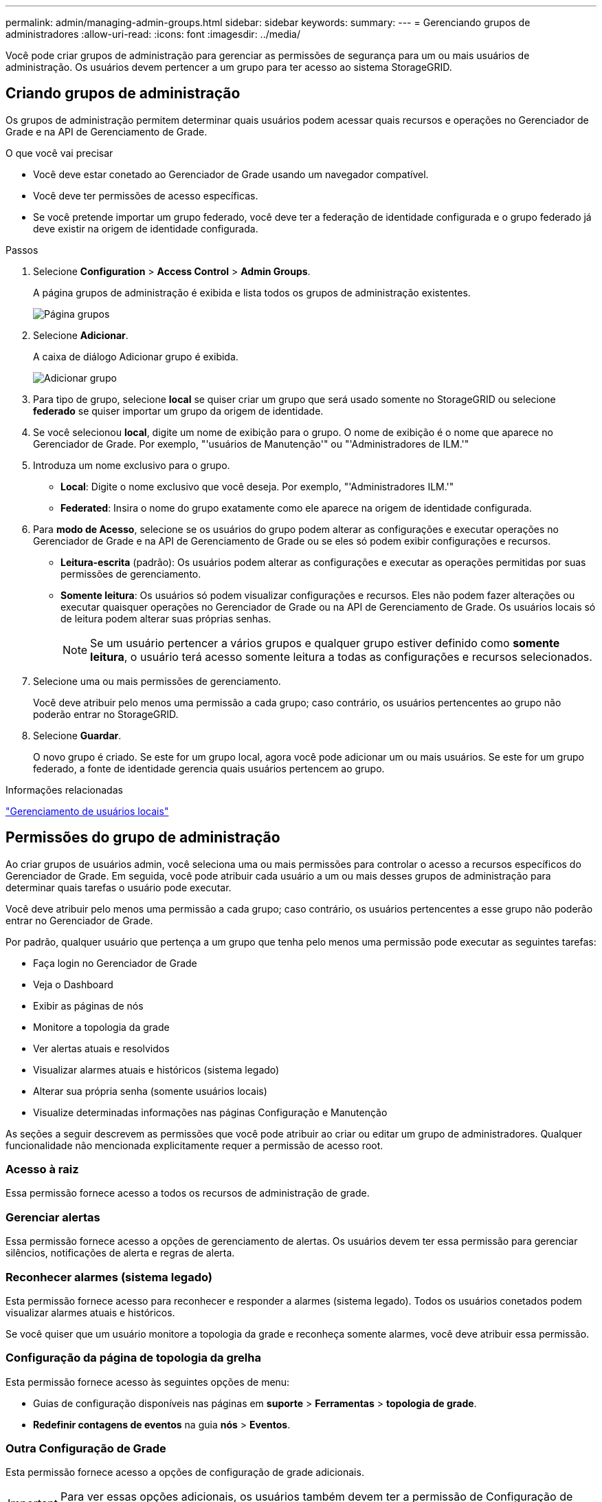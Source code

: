 ---
permalink: admin/managing-admin-groups.html 
sidebar: sidebar 
keywords:  
summary:  
---
= Gerenciando grupos de administradores
:allow-uri-read: 
:icons: font
:imagesdir: ../media/


[role="lead"]
Você pode criar grupos de administração para gerenciar as permissões de segurança para um ou mais usuários de administração. Os usuários devem pertencer a um grupo para ter acesso ao sistema StorageGRID.



== Criando grupos de administração

Os grupos de administração permitem determinar quais usuários podem acessar quais recursos e operações no Gerenciador de Grade e na API de Gerenciamento de Grade.

.O que você vai precisar
* Você deve estar conetado ao Gerenciador de Grade usando um navegador compatível.
* Você deve ter permissões de acesso específicas.
* Se você pretende importar um grupo federado, você deve ter a federação de identidade configurada e o grupo federado já deve existir na origem de identidade configurada.


.Passos
. Selecione *Configuration* > *Access Control* > *Admin Groups*.
+
A página grupos de administração é exibida e lista todos os grupos de administração existentes.

+
image::../media/groups.png[Página grupos]

. Selecione *Adicionar*.
+
A caixa de diálogo Adicionar grupo é exibida.

+
image::../media/add_group.png[Adicionar grupo]

. Para tipo de grupo, selecione *local* se quiser criar um grupo que será usado somente no StorageGRID ou selecione *federado* se quiser importar um grupo da origem de identidade.
. Se você selecionou *local*, digite um nome de exibição para o grupo. O nome de exibição é o nome que aparece no Gerenciador de Grade. Por exemplo, "'usuários de Manutenção'" ou "'Administradores de ILM.'"
. Introduza um nome exclusivo para o grupo.
+
** *Local*: Digite o nome exclusivo que você deseja. Por exemplo, "'Administradores ILM.'"
** *Federated*: Insira o nome do grupo exatamente como ele aparece na origem de identidade configurada.


. Para *modo de Acesso*, selecione se os usuários do grupo podem alterar as configurações e executar operações no Gerenciador de Grade e na API de Gerenciamento de Grade ou se eles só podem exibir configurações e recursos.
+
** *Leitura-escrita* (padrão): Os usuários podem alterar as configurações e executar as operações permitidas por suas permissões de gerenciamento.
** *Somente leitura*: Os usuários só podem visualizar configurações e recursos. Eles não podem fazer alterações ou executar quaisquer operações no Gerenciador de Grade ou na API de Gerenciamento de Grade. Os usuários locais só de leitura podem alterar suas próprias senhas.
+

NOTE: Se um usuário pertencer a vários grupos e qualquer grupo estiver definido como *somente leitura*, o usuário terá acesso somente leitura a todas as configurações e recursos selecionados.



. Selecione uma ou mais permissões de gerenciamento.
+
Você deve atribuir pelo menos uma permissão a cada grupo; caso contrário, os usuários pertencentes ao grupo não poderão entrar no StorageGRID.

. Selecione *Guardar*.
+
O novo grupo é criado. Se este for um grupo local, agora você pode adicionar um ou mais usuários. Se este for um grupo federado, a fonte de identidade gerencia quais usuários pertencem ao grupo.



.Informações relacionadas
link:managing-local-users.html["Gerenciamento de usuários locais"]



== Permissões do grupo de administração

Ao criar grupos de usuários admin, você seleciona uma ou mais permissões para controlar o acesso a recursos específicos do Gerenciador de Grade. Em seguida, você pode atribuir cada usuário a um ou mais desses grupos de administração para determinar quais tarefas o usuário pode executar.

Você deve atribuir pelo menos uma permissão a cada grupo; caso contrário, os usuários pertencentes a esse grupo não poderão entrar no Gerenciador de Grade.

Por padrão, qualquer usuário que pertença a um grupo que tenha pelo menos uma permissão pode executar as seguintes tarefas:

* Faça login no Gerenciador de Grade
* Veja o Dashboard
* Exibir as páginas de nós
* Monitore a topologia da grade
* Ver alertas atuais e resolvidos
* Visualizar alarmes atuais e históricos (sistema legado)
* Alterar sua própria senha (somente usuários locais)
* Visualize determinadas informações nas páginas Configuração e Manutenção


As seções a seguir descrevem as permissões que você pode atribuir ao criar ou editar um grupo de administradores. Qualquer funcionalidade não mencionada explicitamente requer a permissão de acesso root.



=== Acesso à raiz

Essa permissão fornece acesso a todos os recursos de administração de grade.



=== Gerenciar alertas

Essa permissão fornece acesso a opções de gerenciamento de alertas. Os usuários devem ter essa permissão para gerenciar silêncios, notificações de alerta e regras de alerta.



=== Reconhecer alarmes (sistema legado)

Esta permissão fornece acesso para reconhecer e responder a alarmes (sistema legado). Todos os usuários conetados podem visualizar alarmes atuais e históricos.

Se você quiser que um usuário monitore a topologia da grade e reconheça somente alarmes, você deve atribuir essa permissão.



=== Configuração da página de topologia da grelha

Esta permissão fornece acesso às seguintes opções de menu:

* Guias de configuração disponíveis nas páginas em *suporte* > *Ferramentas* > *topologia de grade*.
* *Redefinir contagens de eventos* na guia *nós* > *Eventos*.




=== Outra Configuração de Grade

Esta permissão fornece acesso a opções de configuração de grade adicionais.


IMPORTANT: Para ver essas opções adicionais, os usuários também devem ter a permissão de Configuração de Página de topologia de Grade.

* *Alarmes* (sistema legado):
+
** Alarmes globais
** Configuração de e-mail legado


* *ILM*:
+
** Pools de armazenamento
** Classes de armazenamento


* *Configuração* > *Configurações de rede*
+
** Custo da ligação


* *Configuração* > *Configurações do sistema*:
+
** Opções de exibição
** Opções de grelha
** Opções de armazenamento


* *Configuração* > *Monitoramento*:
+
** Eventos


* *Suporte*:
+
** AutoSupport






=== Contas de inquilino

Esta permissão fornece acesso à página *tenants* > *Tenant Accounts*.


NOTE: A versão 1 da API Grid Management (que foi obsoleta) usa essa permissão para gerenciar políticas de grupo de locatários, redefinir senhas de administrador Swift e gerenciar chaves de acesso S3 do usuário raiz.



=== Altere a senha raiz do locatário

Essa permissão fornece acesso à opção *alterar senha de root* na página Contas de locatário, permitindo que você controle quem pode alterar a senha para o usuário raiz local do locatário. Os usuários que não têm essa permissão não podem ver a opção *alterar senha de root*.


NOTE: Você deve atribuir a permissão Contas do locatário ao grupo antes de poder atribuir essa permissão.



=== Manutenção

Esta permissão fornece acesso às seguintes opções de menu:

* *Configuração* > *Configurações do sistema*:
+
** Nomes de domínio*
** Certificados de servidor*


* *Configuração* > *Monitoramento*:
+
** Auditoria*


* *Configuração* > *Controle de Acesso*:
+
** Senhas de grade


* *Manutenção* > *tarefas de manutenção*
+
** Descomissionar
** Expansão
** Recuperação


* *Manutenção* > *rede*:
+
** Servidores DNS*
** Rede de rede*
** Servidores NTP*


* *Manutenção* > *sistema*:
+
** Licença*
** Pacote de recuperação
** Atualização de software


* *Suporte* > *Ferramentas*:
+
** Registos


* Os usuários que não têm a permissão Manutenção podem exibir, mas não editar, as páginas marcadas com um asterisco.




=== Consulta de métricas

Esta permissão fornece acesso à página *suporte* > *Ferramentas* > *métricas*. Essa permissão também fornece acesso a consultas de métricas personalizadas do Prometheus usando a seção *Metrics* da API Grid Management.



=== ILM

Esta permissão fornece acesso às seguintes opções de menu *ILM*:

* *Codificação de apagamento*
* *Regras*
* *Políticas*
* *Regiões*



NOTE: O acesso às opções de menu *ILM* > *Storage Pools* e *ILM* > *Storage grades* é controlado pelas outras permissões de Configuração de Grade e topologia de Grade Page Configuration.



=== Pesquisa de metadados de objetos

Esta permissão fornece acesso à opção de menu *ILM* > *Object Metadata Lookup*.



=== Administrador do dispositivo de armazenamento

Essa permissão fornece acesso ao Gerenciador de sistemas do e-Series SANtricity em dispositivos de storage por meio do Gerenciador de Grade.



=== Interação entre permissões e modo de acesso

Para todas as permissões, a configuração modo de acesso do grupo determina se os usuários podem alterar configurações e executar operações ou se eles podem exibir somente as configurações e recursos relacionados. Se um usuário pertencer a vários grupos e qualquer grupo estiver definido como *somente leitura*, o usuário terá acesso somente leitura a todas as configurações e recursos selecionados.



=== Desativando recursos da API de Gerenciamento de Grade

Você pode usar a API de gerenciamento de grade para desativar completamente certos recursos no sistema StorageGRID. Quando um recurso é desativado, ninguém pode receber permissões para executar as tarefas relacionadas a esse recurso.

.Sobre esta tarefa
O sistema de funcionalidades desativadas permite-lhe impedir o acesso a determinadas funcionalidades no sistema StorageGRID. A desativação de um recurso é a única maneira de impedir que o usuário raiz ou os usuários que pertencem a grupos de administração com a permissão de acesso root possam usar esse recurso.

Para entender como essa funcionalidade pode ser útil, considere o seguinte cenário:

_A empresa A é um provedor de serviços que aluga a capacidade de armazenamento de seu sistema StorageGRID criando contas de inquilino. Para proteger a segurança dos objetos de seus arrendatários, a empresa A quer garantir que seus próprios funcionários nunca possam acessar qualquer conta de locatário depois que a conta tiver sido implantada._

_A empresa A pode atingir esse objetivo usando o sistema Deactivate Features na API Grid Management. Ao desativar completamente o recurso *Change Tenant Root Password* no Gerenciador de Grade (tanto a UI quanto a API), a empresa A pode garantir que nenhum usuário Admin - incluindo o usuário root e usuários pertencentes a grupos com a permissão de acesso root - pode alterar a senha para o usuário root de qualquer conta de locatário._



==== Reativando as funcionalidades desativadas

Por padrão, você pode usar a API de Gerenciamento de Grade para reativar um recurso que foi desativado. No entanto, se você quiser impedir que os recursos desativados sejam reativados, você pode desativar o próprio recurso *activateFeatures*.


CAUTION: O recurso *activateFeatures* não pode ser reativado. Se você decidir desativar esse recurso, esteja ciente de que você perderá permanentemente a capacidade de reativar quaisquer outros recursos desativados. Você deve entrar em Contato com o suporte técnico para restaurar qualquer funcionalidade perdida.

Para obter detalhes, consulte as instruções para a implementação de aplicativos cliente S3 ou Swift.

.Passos
. Acesse a documentação do Swagger para a API de gerenciamento de grade.
. Localize o endpoint Deactivate Features
. Para desativar um recurso, como *alterar senha de root do locatário*, envie um corpo para a API assim:
+
[listing]
----
{ "grid": {"changeTenantRootPassword": true} }
----
+
Quando a solicitação estiver concluída, o recurso alterar senha raiz do locatário é desativado. A permissão de gerenciamento de senha raiz do locatário de alteração não aparece mais na interface do usuário, e qualquer solicitação de API que tente alterar a senha raiz de um locatário falhará com "'403 Forbidden.'"

. Para reativar todos os recursos, envie um corpo para a API assim:
+
[listing]
----
{ "grid": null }
----
+
Quando esta solicitação estiver concluída, todos os recursos, incluindo o recurso alterar senha de root do locatário, são reativados. A permissão de gerenciamento de senha de raiz do locatário de alteração agora aparece na interface do usuário e qualquer solicitação de API que tente alterar a senha de raiz de um locatário será bem-sucedida, assumindo que o usuário tenha a permissão de gerenciamento de senha de raiz do locatário ou altere a permissão de gerenciamento de senha de raiz do locatário.

+

NOTE: O exemplo anterior faz com que os recursos _All_ desativados sejam reativados. Se outros recursos tiverem sido desativados que devem permanecer desativados, você deverá especificá-los explicitamente na SOLICITAÇÃO PUT. Por exemplo, para reativar o recurso alterar senha de raiz do locatário e continuar a desativar o recurso de reconhecimento de alarme, envie esta SOLICITAÇÃO DE COMPRA:

+
[listing]
----
{ "grid": { "alarmAcknowledgment": true } }
----


.Informações relacionadas
link:using-grid-management-api.html["Usando a API de gerenciamento de grade"]



== Modificando um grupo de administração

Você pode modificar um grupo de administração para alterar as permissões associadas ao grupo. Para grupos de administração locais, também é possível atualizar o nome de exibição.

.O que você vai precisar
* Você deve estar conetado ao Gerenciador de Grade usando um navegador compatível.
* Você deve ter permissões de acesso específicas.


.Passos
. Selecione *Configuration* > *Access Control* > *Admin Groups*.
. Selecione o grupo.
+
Se o sistema incluir mais de 20 itens, você pode especificar quantas linhas são mostradas em cada página de uma vez. Em seguida, você pode usar o recurso Localizar do navegador para procurar um item específico nas linhas exibidas atualmente.

. Clique em *Editar*.
. Opcionalmente, para grupos locais, digite o nome do grupo que aparecerá para os usuários, por exemplo, "'usuários de Manutenção.'"
+
Não é possível alterar o nome exclusivo, que é o nome do grupo interno.

. Opcionalmente, altere o modo de acesso do grupo.
+
** *Leitura-escrita* (padrão): Os usuários podem alterar as configurações e executar as operações permitidas por suas permissões de gerenciamento.
** *Somente leitura*: Os usuários só podem visualizar configurações e recursos. Eles não podem fazer alterações ou executar quaisquer operações no Gerenciador de Grade ou na API de Gerenciamento de Grade. Os usuários locais só de leitura podem alterar suas próprias senhas.
+

NOTE: Se um usuário pertencer a vários grupos e qualquer grupo estiver definido como *somente leitura*, o usuário terá acesso somente leitura a todas as configurações e recursos selecionados.



. Opcionalmente, adicione ou remova permissões de grupo.
+
Consulte informações sobre as permissões do grupo de administração.

. Selecione *Guardar*.


.Informações relacionadas
<<Permissões do grupo de administração>>



== Eliminar um grupo de administração

Você pode excluir um grupo de administração quando quiser remover o grupo do sistema e remover todas as permissões associadas ao grupo. A exclusão de um grupo de administração remove quaisquer usuários de administrador do grupo, mas não exclui os usuários de administrador.

.O que você vai precisar
* Você deve estar conetado ao Gerenciador de Grade usando um navegador compatível.
* Você deve ter permissões de acesso específicas.


.Sobre esta tarefa
Quando você exclui um grupo, os usuários atribuídos a esse grupo perderão todos os Privileges de Acesso ao Gerenciador de Grade, a menos que sejam concedidos Privileges por um grupo diferente.

.Passos
. Selecione *Configuration* > *Access Control* > *Admin Groups*.
. Selecione o nome do grupo.
+
Se o sistema incluir mais de 20 itens, você pode especificar quantas linhas são mostradas em cada página de uma vez. Em seguida, você pode usar o recurso Localizar do navegador para procurar um item específico nas linhas exibidas atualmente.

. Selecione *Remover*.
. Selecione *OK*.


